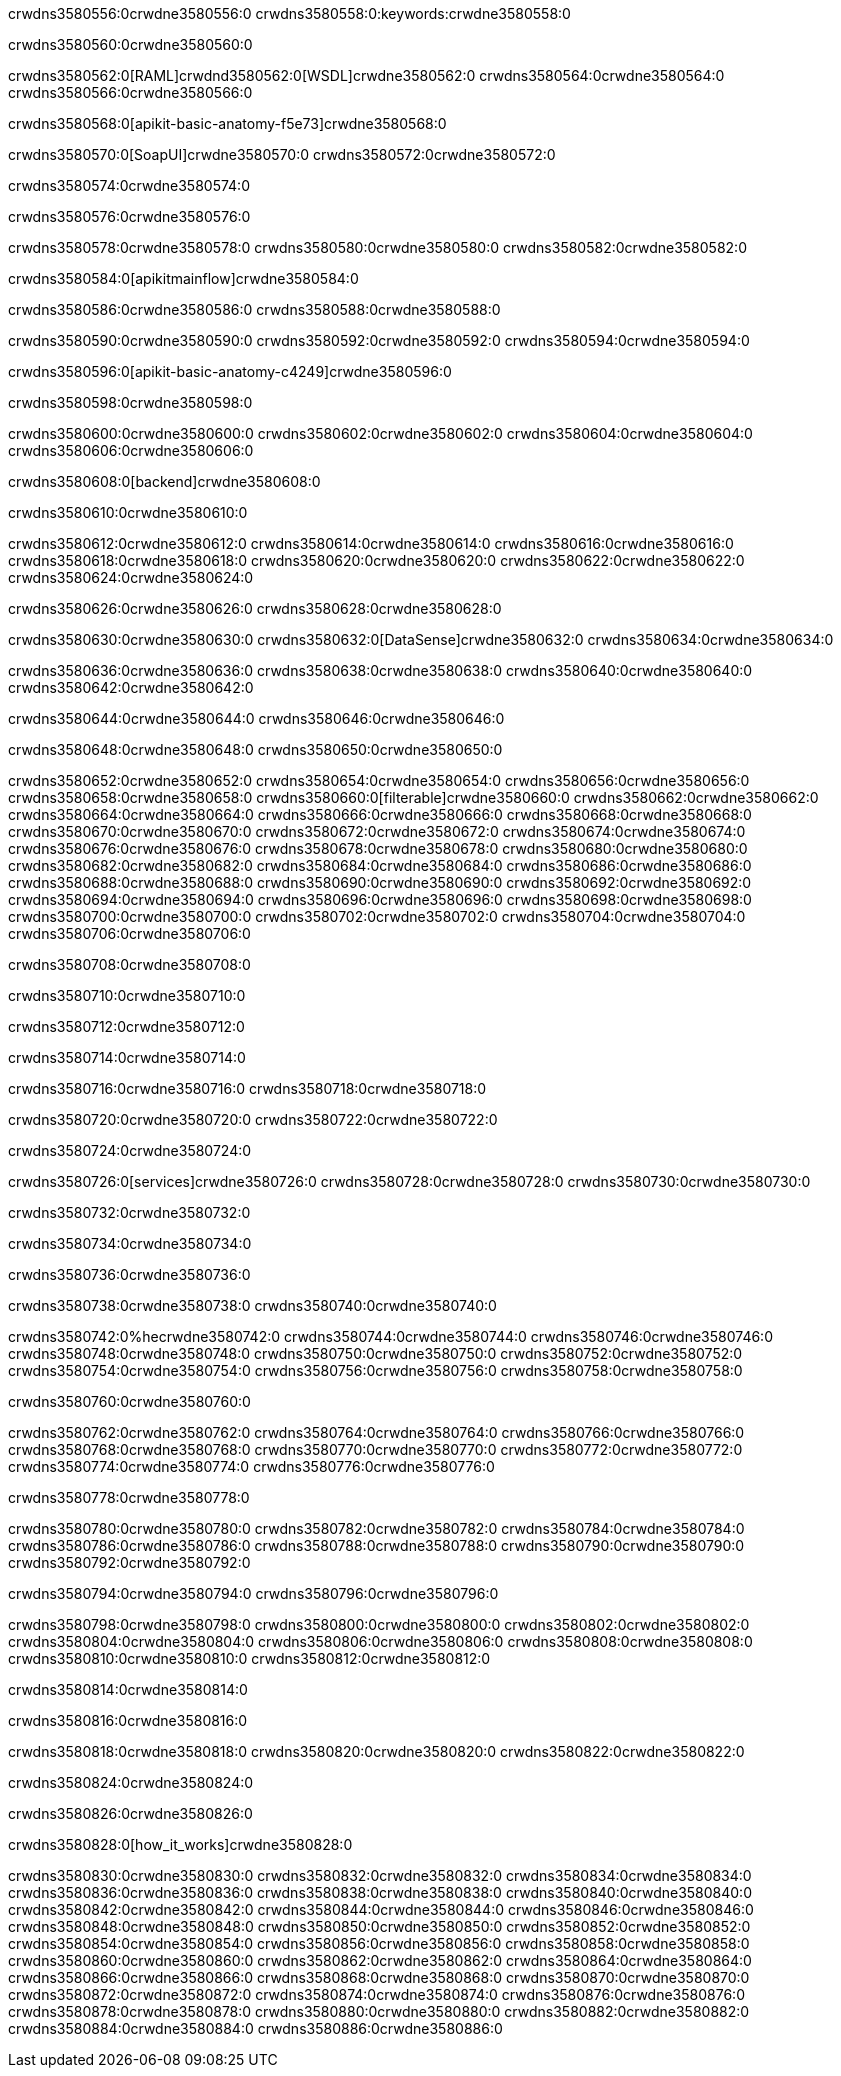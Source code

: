 crwdns3580556:0crwdne3580556:0
crwdns3580558:0:keywords:crwdne3580558:0

crwdns3580560:0crwdne3580560:0

crwdns3580562:0[RAML]crwdnd3580562:0[WSDL]crwdne3580562:0
crwdns3580564:0crwdne3580564:0
crwdns3580566:0crwdne3580566:0

crwdns3580568:0[apikit-basic-anatomy-f5e73]crwdne3580568:0

crwdns3580570:0[SoapUI]crwdne3580570:0 crwdns3580572:0crwdne3580572:0

crwdns3580574:0crwdne3580574:0

crwdns3580576:0crwdne3580576:0

crwdns3580578:0crwdne3580578:0
crwdns3580580:0crwdne3580580:0
crwdns3580582:0crwdne3580582:0

crwdns3580584:0[apikitmainflow]crwdne3580584:0

crwdns3580586:0crwdne3580586:0 crwdns3580588:0crwdne3580588:0

crwdns3580590:0crwdne3580590:0 crwdns3580592:0crwdne3580592:0 crwdns3580594:0crwdne3580594:0

crwdns3580596:0[apikit-basic-anatomy-c4249]crwdne3580596:0

crwdns3580598:0crwdne3580598:0

crwdns3580600:0crwdne3580600:0 crwdns3580602:0crwdne3580602:0 crwdns3580604:0crwdne3580604:0 crwdns3580606:0crwdne3580606:0

crwdns3580608:0[backend]crwdne3580608:0

crwdns3580610:0crwdne3580610:0

crwdns3580612:0crwdne3580612:0
crwdns3580614:0crwdne3580614:0
crwdns3580616:0crwdne3580616:0
crwdns3580618:0crwdne3580618:0
crwdns3580620:0crwdne3580620:0
crwdns3580622:0crwdne3580622:0
crwdns3580624:0crwdne3580624:0

crwdns3580626:0crwdne3580626:0 crwdns3580628:0crwdne3580628:0

crwdns3580630:0crwdne3580630:0 crwdns3580632:0[DataSense]crwdne3580632:0 crwdns3580634:0crwdne3580634:0

crwdns3580636:0crwdne3580636:0
crwdns3580638:0crwdne3580638:0
crwdns3580640:0crwdne3580640:0
crwdns3580642:0crwdne3580642:0

crwdns3580644:0crwdne3580644:0 crwdns3580646:0crwdne3580646:0

crwdns3580648:0crwdne3580648:0 crwdns3580650:0crwdne3580650:0 

crwdns3580652:0crwdne3580652:0
crwdns3580654:0crwdne3580654:0
crwdns3580656:0crwdne3580656:0
crwdns3580658:0crwdne3580658:0
crwdns3580660:0[filterable]crwdne3580660:0
crwdns3580662:0crwdne3580662:0
crwdns3580664:0crwdne3580664:0
crwdns3580666:0crwdne3580666:0
crwdns3580668:0crwdne3580668:0
crwdns3580670:0crwdne3580670:0
crwdns3580672:0crwdne3580672:0
crwdns3580674:0crwdne3580674:0
crwdns3580676:0crwdne3580676:0
crwdns3580678:0crwdne3580678:0
crwdns3580680:0crwdne3580680:0
crwdns3580682:0crwdne3580682:0
crwdns3580684:0crwdne3580684:0
crwdns3580686:0crwdne3580686:0
crwdns3580688:0crwdne3580688:0
crwdns3580690:0crwdne3580690:0
crwdns3580692:0crwdne3580692:0
crwdns3580694:0crwdne3580694:0
crwdns3580696:0crwdne3580696:0
crwdns3580698:0crwdne3580698:0
crwdns3580700:0crwdne3580700:0
crwdns3580702:0crwdne3580702:0
crwdns3580704:0crwdne3580704:0
crwdns3580706:0crwdne3580706:0

crwdns3580708:0crwdne3580708:0

crwdns3580710:0crwdne3580710:0

crwdns3580712:0crwdne3580712:0

crwdns3580714:0crwdne3580714:0

crwdns3580716:0crwdne3580716:0 crwdns3580718:0crwdne3580718:0

crwdns3580720:0crwdne3580720:0 crwdns3580722:0crwdne3580722:0

crwdns3580724:0crwdne3580724:0

crwdns3580726:0[services]crwdne3580726:0 crwdns3580728:0crwdne3580728:0 crwdns3580730:0crwdne3580730:0

crwdns3580732:0crwdne3580732:0

crwdns3580734:0crwdne3580734:0

crwdns3580736:0crwdne3580736:0

crwdns3580738:0crwdne3580738:0 crwdns3580740:0crwdne3580740:0

crwdns3580742:0%hecrwdne3580742:0
crwdns3580744:0crwdne3580744:0
crwdns3580746:0crwdne3580746:0
crwdns3580748:0crwdne3580748:0
crwdns3580750:0crwdne3580750:0
crwdns3580752:0crwdne3580752:0
crwdns3580754:0crwdne3580754:0
crwdns3580756:0crwdne3580756:0
crwdns3580758:0crwdne3580758:0

crwdns3580760:0crwdne3580760:0

crwdns3580762:0crwdne3580762:0
crwdns3580764:0crwdne3580764:0
crwdns3580766:0crwdne3580766:0
crwdns3580768:0crwdne3580768:0
crwdns3580770:0crwdne3580770:0
crwdns3580772:0crwdne3580772:0
crwdns3580774:0crwdne3580774:0
crwdns3580776:0crwdne3580776:0

crwdns3580778:0crwdne3580778:0

crwdns3580780:0crwdne3580780:0 crwdns3580782:0crwdne3580782:0
crwdns3580784:0crwdne3580784:0
crwdns3580786:0crwdne3580786:0
crwdns3580788:0crwdne3580788:0
crwdns3580790:0crwdne3580790:0 crwdns3580792:0crwdne3580792:0

crwdns3580794:0crwdne3580794:0 crwdns3580796:0crwdne3580796:0

crwdns3580798:0crwdne3580798:0
crwdns3580800:0crwdne3580800:0
crwdns3580802:0crwdne3580802:0
crwdns3580804:0crwdne3580804:0
crwdns3580806:0crwdne3580806:0
crwdns3580808:0crwdne3580808:0
crwdns3580810:0crwdne3580810:0
crwdns3580812:0crwdne3580812:0

crwdns3580814:0crwdne3580814:0

crwdns3580816:0crwdne3580816:0

crwdns3580818:0crwdne3580818:0 crwdns3580820:0crwdne3580820:0 crwdns3580822:0crwdne3580822:0

crwdns3580824:0crwdne3580824:0

crwdns3580826:0crwdne3580826:0

crwdns3580828:0[how_it_works]crwdne3580828:0

crwdns3580830:0crwdne3580830:0 crwdns3580832:0crwdne3580832:0
crwdns3580834:0crwdne3580834:0 crwdns3580836:0crwdne3580836:0
crwdns3580838:0crwdne3580838:0 crwdns3580840:0crwdne3580840:0
crwdns3580842:0crwdne3580842:0 crwdns3580844:0crwdne3580844:0 crwdns3580846:0crwdne3580846:0
crwdns3580848:0crwdne3580848:0 crwdns3580850:0crwdne3580850:0
crwdns3580852:0crwdne3580852:0 crwdns3580854:0crwdne3580854:0 crwdns3580856:0crwdne3580856:0
crwdns3580858:0crwdne3580858:0 crwdns3580860:0crwdne3580860:0 crwdns3580862:0crwdne3580862:0
crwdns3580864:0crwdne3580864:0 crwdns3580866:0crwdne3580866:0
crwdns3580868:0crwdne3580868:0 crwdns3580870:0crwdne3580870:0
crwdns3580872:0crwdne3580872:0 crwdns3580874:0crwdne3580874:0
crwdns3580876:0crwdne3580876:0 crwdns3580878:0crwdne3580878:0
crwdns3580880:0crwdne3580880:0 crwdns3580882:0crwdne3580882:0
crwdns3580884:0crwdne3580884:0 crwdns3580886:0crwdne3580886:0